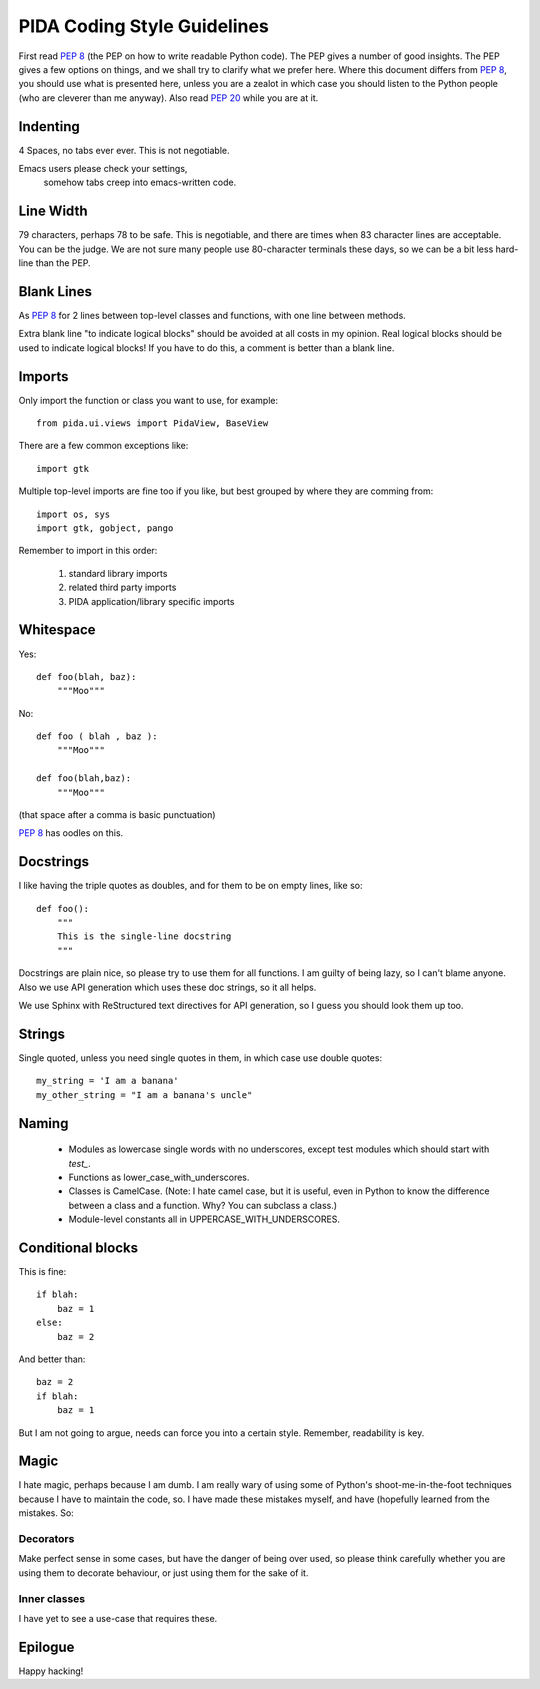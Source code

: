
PIDA Coding Style Guidelines
============================

First read :pep:`8` (the PEP on how to write readable Python code).
The PEP gives a number of good insights.
The PEP gives a few options on things,
and we shall try to clarify what we prefer here.
Where this document differs from :pep:`8`,
you should use what is presented here,
unless you are a zealot in which case
you should listen to the Python people
(who are cleverer than me anyway).
Also read :pep:`20` while you are at it.

Indenting
---------

4 Spaces, no tabs ever ever. This is not negotiable.

.. note::

Emacs users please check your settings,
  somehow tabs creep into emacs-written code.

Line Width
----------

79 characters, perhaps 78 to be safe.
This is negotiable, and there are times when 83 character lines are acceptable.
You can be the judge. We are not sure many people use 80-character terminals these days,
so we can be a bit less hard-line than the PEP.

Blank Lines
----------

As :pep:`8` for 2 lines between top-level classes and functions, with one line
between methods.

Extra blank line "to indicate logical blocks" should be avoided at all costs
in my opinion. Real logical blocks should be used to indicate logical blocks!
If you have to do this, a comment is better than a blank line.

Imports
-------

Only import the function or class you want to use, for example::

    from pida.ui.views import PidaView, BaseView

There are a few common exceptions like::

    import gtk

Multiple top-level imports are fine too if you like, but best grouped by where
they are comming from::

    import os, sys
    import gtk, gobject, pango

Remember to import in this order:

    1. standard library imports
    2. related third party imports
    3. PIDA application/library specific imports

Whitespace
----------

Yes::

    def foo(blah, baz):
        """Moo"""

No::

    def foo ( blah , baz ):
        """Moo"""

    def foo(blah,baz):
        """Moo"""

(that space after a comma is basic punctuation)

:pep:`8` has oodles on this.

Docstrings
----------

I like having the triple quotes as doubles, and for them to be on empty lines,
like so::

    def foo():
        """
        This is the single-line docstring
        """

Docstrings are plain nice, so please try to use them for all functions. I am
guilty of being lazy, so I can't blame anyone. Also we use API generation
which uses these doc strings, so it all helps.

We use Sphinx with ReStructured text directives for API generation, so I
guess you should look them up too.

Strings
-------

Single quoted, unless you need single quotes in them, in which case use double
quotes::

    my_string = 'I am a banana'
    my_other_string = "I am a banana's uncle"

Naming
------

    - Modules as lowercase single words with no underscores, except test modules
      which should start with `test_`.
    - Functions as lower_case_with_underscores.
    - Classes is CamelCase. (Note: I hate camel case, but it is useful, even
      in Python to know the difference between a class and a function. Why?
      You can subclass a class.)
    - Module-level constants all in UPPERCASE_WITH_UNDERSCORES.

Conditional blocks
------------------

This is fine::

    if blah:
        baz = 1
    else:
        baz = 2

And better than::

    baz = 2
    if blah:
        baz = 1

But I am not going to argue, needs can force you into a certain style.
Remember, readability is key.

Magic
-----

I hate magic, perhaps because I am dumb. I am really wary of using some of
Python's shoot-me-in-the-foot techniques because I have to maintain the code,
so. I have made these mistakes myself, and have (hopefully learned from the
mistakes. So:

Decorators
~~~~~~~~~~

Make perfect sense in some cases, but have the danger of being over
used, so please think carefully whether you are using them to decorate
behaviour, or just using them for the sake of it.

Inner classes
~~~~~~~~~~~~~

I have yet to see a use-case that requires these.


Epilogue
--------

Happy hacking!

